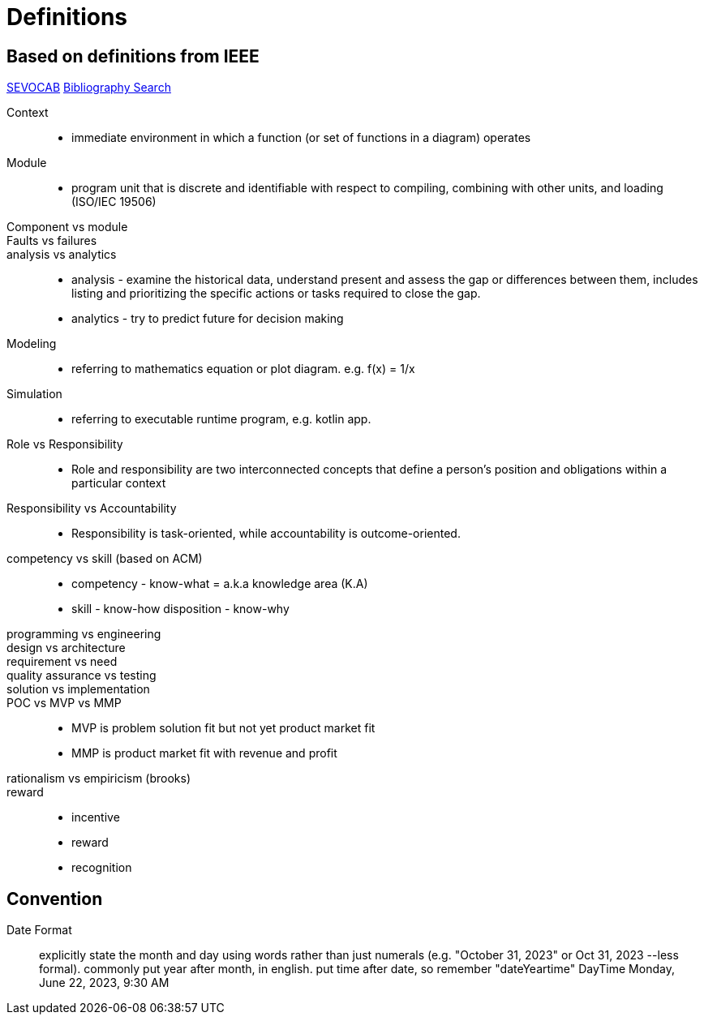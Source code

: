 = Definitions
:navtitle: Definitions

== Based on definitions from IEEE

https://pascal.computer.org/[SEVOCAB]
https://zbib.org/[Bibliography Search]

Context::
* immediate environment in which a function (or set of functions in a diagram) operates

Module::
* program unit that is discrete and identifiable with respect to compiling, combining with other units, and loading (ISO/IEC 19506)

Component vs module::

Faults vs failures::

analysis vs analytics::
* analysis - examine the historical data, understand present and assess the gap or differences between them, includes listing and prioritizing the specific actions or tasks required to close the gap.
* analytics - try to predict future for decision making

Modeling::
* referring to mathematics equation or plot diagram. e.g. f(x) = 1/x

Simulation::
* referring to executable runtime program, e.g. kotlin app.

Role vs Responsibility::
* Role and responsibility are two interconnected concepts that define a person's position and obligations within a particular context

Responsibility vs Accountability::
* Responsibility is task-oriented, while accountability is outcome-oriented.


competency vs skill (based on ACM)::
* competency - know-what = a.k.a knowledge area (K.A)
* skill - know-how disposition - know-why


programming vs engineering::

design vs architecture::

requirement vs need::

quality assurance vs testing::


solution vs implementation::

POC vs MVP vs MMP::
* MVP is problem solution fit but not yet product market fit
* MMP is product market fit with revenue and profit

rationalism vs empiricism (brooks)::

reward::
* incentive
* reward
* recognition

== Convention

Date Format::
explicitly state the month and day using words rather than just numerals (e.g. "October 31, 2023" or Oct 31, 2023 --less formal).
commonly put year after month, in english.
put time after date, so remember "dateYeartime" DayTime Monday, June 22, 2023, 9:30 AM